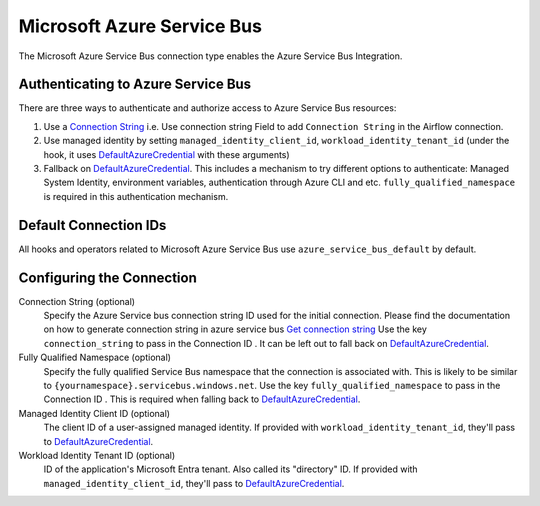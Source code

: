 .. Licensed to the Apache Software Foundation (ASF) under one
    or more contributor license agreements.  See the NOTICE file
    distributed with this work for additional information
    regarding copyright ownership.  The ASF licenses this file
    to you under the Apache License, Version 2.0 (the
    "License"); you may not use this file except in compliance
    with the License.  You may obtain a copy of the License at

 ..   http://www.apache.org/licenses/LICENSE-2.0

 .. Unless required by applicable law or agreed to in writing,
    software distributed under the License is distributed on an
    "AS IS" BASIS, WITHOUT WARRANTIES OR CONDITIONS OF ANY
    KIND, either express or implied.  See the License for the
    specific language governing permissions and limitations
    under the License.



.. _howto/connection:azure_service_bus:

Microsoft Azure Service Bus
=======================================

The Microsoft Azure Service Bus connection type enables the Azure Service Bus Integration.

Authenticating to Azure Service Bus
------------------------------------

There are three ways to authenticate and authorize access to Azure Service Bus resources:

1. Use a `Connection String`_
   i.e. Use connection string Field to add ``Connection String`` in the Airflow connection.
2. Use managed identity by setting ``managed_identity_client_id``, ``workload_identity_tenant_id`` (under the hook, it uses DefaultAzureCredential_ with these arguments)
3. Fallback on DefaultAzureCredential_.
   This includes a mechanism to try different options to authenticate: Managed System Identity, environment variables, authentication through Azure CLI and etc.
   ``fully_qualified_namespace`` is required in this authentication mechanism.


Default Connection IDs
----------------------

All hooks and operators related to Microsoft Azure Service Bus use ``azure_service_bus_default`` by default.

Configuring the Connection
--------------------------

Connection String (optional)
    Specify the Azure Service bus connection string ID used for the initial connection.
    Please find the documentation on how to generate connection string in azure service bus
    `Get connection string`_
    Use the key ``connection_string`` to pass in the Connection ID .
    It can be left out to fall back on DefaultAzureCredential_.

Fully Qualified Namespace (optional)
   Specify the fully qualified Service Bus namespace that the connection is associated with. This is likely to be similar to ``{yournamespace}.servicebus.windows.net``.
   Use the key ``fully_qualified_namespace`` to pass in the Connection ID .
   This is required when falling back to DefaultAzureCredential_.

Managed Identity Client ID (optional)
    The client ID of a user-assigned managed identity. If provided with ``workload_identity_tenant_id``, they'll pass to DefaultAzureCredential_.

Workload Identity Tenant ID (optional)
    ID of the application's Microsoft Entra tenant. Also called its "directory" ID. If provided with ``managed_identity_client_id``, they'll pass to DefaultAzureCredential_.


.. _Connection String: https://docs.microsoft.com/en-us/azure/service-bus-messaging/service-bus-quickstart-portal#get-the-connection-string
.. _DefaultAzureCredential: https://docs.microsoft.com/en-us/python/api/overview/azure/identity-readme?view=azure-python#defaultazurecredential
.. _Get connection string: https://docs.microsoft.com/en-gb/azure/service-bus-messaging/service-bus-create-namespace-portal#get-the-connection-string

.. spelling:word-list::
    Entra
